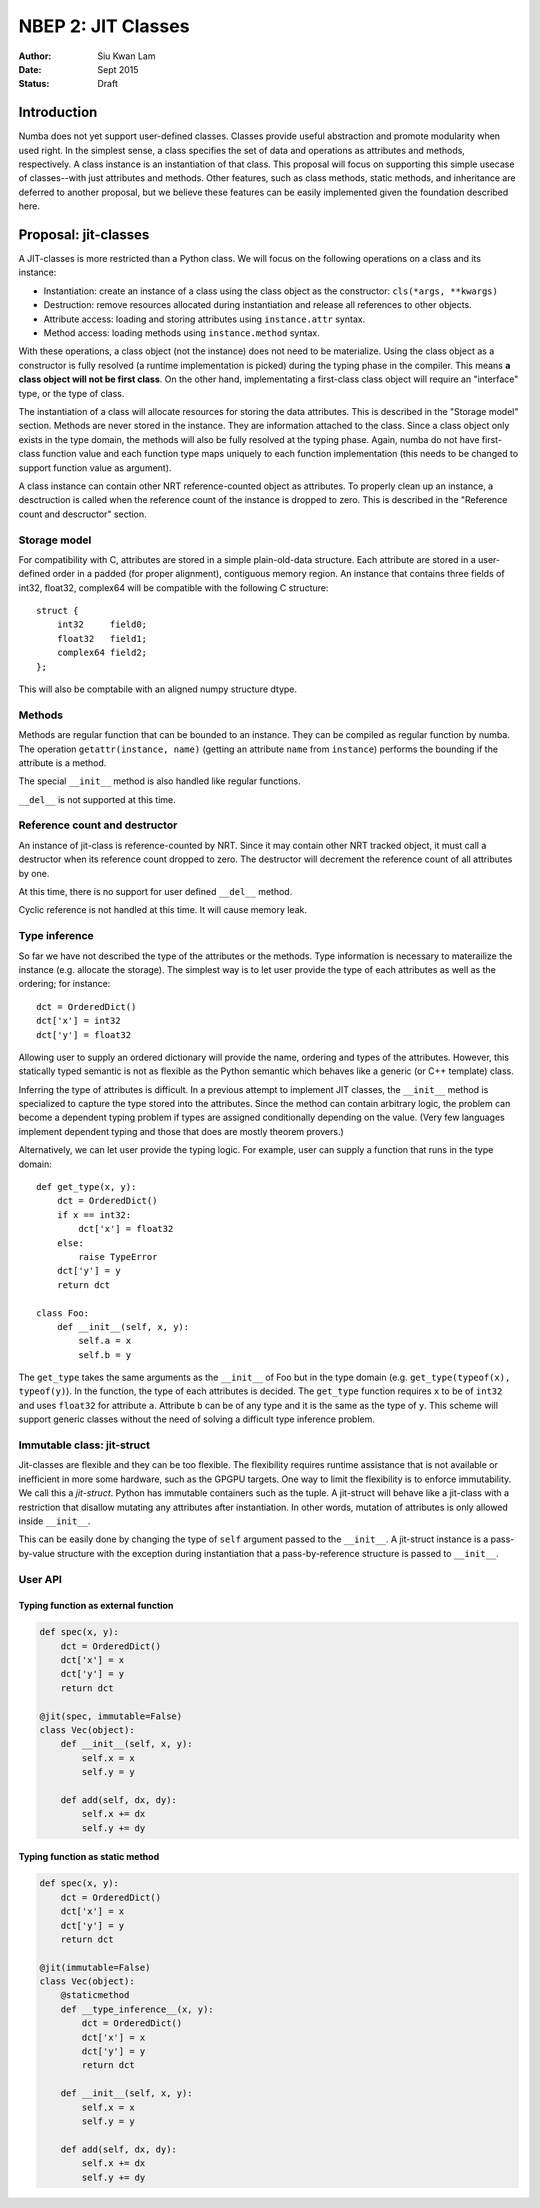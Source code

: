 ===================
NBEP 2: JIT Classes
===================

:Author: Siu Kwan Lam
:Date: Sept 2015
:Status: Draft

Introduction
============

Numba does not yet support user-defined classes.
Classes provide useful abstraction and promote modularity when used
right.  In the simplest sense, a class specifies the set of data and
operations as attributes and methods, respectively.
A class instance is an instantiation of that class.
This proposal will focus on supporting this simple usecase of classes--with
just attributes and methods.  Other features, such as class methods, static
methods, and inheritance are deferred to another proposal, but we believe
these features can be easily implemented given the foundation described here.


Proposal: jit-classes
=====================

A JIT-classes is more restricted than a Python class.
We will focus on the following operations on a class and its instance:

* Instantiation: create an instance of a class using the class object as the
  constructor: ``cls(*args, **kwargs)``
* Destruction: remove resources allocated during instantiation and release
  all references to other objects.
* Attribute access: loading and storing attributes using ``instance.attr``
  syntax.
* Method access: loading methods using ``instance.method`` syntax.

With these operations, a class object (not the instance) does not need to be
materialize. Using the class object as a constructor is fully resolved (a
runtime implementation is picked) during the typing phase in the compiler.
This means **a class object will not be first class**.  On the other hand,
implementating a first-class class object will require an
"interface" type, or the type of class.

The instantiation of a class will allocate resources for storing the data
attributes.  This is described in the "Storage model" section.  Methods are
never stored in the instance.  They are information attached to the class.
Since a class object only exists in the type domain, the methods will also be
fully resolved at the typing phase.  Again, numba do not have first-class
function value and each function type maps uniquely to each function
implementation (this needs to be changed to support function value as argument).

A class instance can contain other NRT reference-counted object as attributes.
To properly clean up an instance, a desctruction is called when the reference
count of the instance is dropped to zero.  This is described in the
"Reference count and descructor" section.

Storage model
~~~~~~~~~~~~~

For compatibility with C, attributes are stored in a simple plain-old-data
structure.  Each attribute are stored in a user-defined order in a padded
(for proper alignment), contiguous memory region. An instance that contains
three fields of int32, float32, complex64 will be compatible with the following
C structure::

    struct {
        int32     field0;
        float32   field1;
        complex64 field2;
    };

This will also be comptabile with an aligned numpy structure dtype.


Methods
~~~~~~~

Methods are regular function that can be bounded to an instance.
They can be compiled as regular function by numba.
The operation ``getattr(instance, name)`` (getting an attribute ``name`` from
``instance``) performs the bounding if the attribute is a method.


The special ``__init__`` method is also handled like regular functions.


``__del__`` is not supported at this time.


Reference count and destructor
~~~~~~~~~~~~~~~~~~~~~~~~~~~~~~

An instance of jit-class is reference-counted by NRT. Since it may contain
other NRT tracked object, it must call a destructor when its reference count
dropped to zero.  The destructor will decrement the reference count of all
attributes by one.

At this time, there is no support for user defined ``__del__`` method.

Cyclic reference is not handled at this time.  It will cause memory leak.

Type inference
~~~~~~~~~~~~~~

So far we have not described the type of the attributes or the methods.
Type information is necessary to materailize the instance (e.g. allocate the
storage).  The simplest way is to let user provide the type of each attributes
as well as the ordering; for instance::

    dct = OrderedDict()
    dct['x'] = int32
    dct['y'] = float32

Allowing user to supply an ordered dictionary will provide the name, ordering
and types of the attributes.  However, this statically typed semantic is not as
flexible as the Python semantic which behaves like a generic (or C++ template)
class.

Inferring the type of attributes is difficult.  In a previous attempt to
implement JIT classes, the ``__init__`` method is specialized to capture
the type stored into the attributes.  Since the method can contain arbitrary
logic, the problem can become a dependent typing problem if types are assigned
conditionally depending on the value. (Very few languages implement dependent
typing and those that does are mostly theorem provers.)

Alternatively, we can let user provide the typing logic.  For example, user
can supply a function that runs in the type domain::

    def get_type(x, y):
        dct = OrderedDict()
        if x == int32:
            dct['x'] = float32
        else:
            raise TypeError
        dct['y'] = y
        return dct

    class Foo:
        def __init__(self, x, y):
            self.a = x
            self.b = y

The ``get_type`` takes the same arguments as the ``__init__`` of Foo but in
the type domain (e.g. ``get_type(typeof(x), typeof(y)``).  In the function,
the type of each attributes is decided.  The ``get_type`` function requires
``x`` to be of ``int32`` and uses ``float32`` for attribute ``a``.  Attribute
``b`` can be of any type and it is the same as the type of ``y``.  This scheme
will support generic classes without the need of solving a difficult type
inference problem.


Immutable class: jit-struct
~~~~~~~~~~~~~~~~~~~~~~~~~~~

Jit-classes are flexible and they can be too flexible.  The flexibility
requires runtime assistance that is not available or inefficient in more
some hardware, such as the GPGPU targets.  One way to limit the flexibility
is to enforce immutability. We call this a *jit-struct*.  Python has immutable
containers such as the tuple.  A jit-struct will behave like a jit-class with
a restriction that disallow mutating any attributes after instantiation.
In other words, mutation of attributes is only allowed inside ``__init__``.

This can be easily done by changing the type of ``self`` argument passed to
the ``__init__``.  A jit-struct instance is a pass-by-value structure with
the exception during instantiation that a pass-by-reference structure is passed
to ``__init__``.

User API
~~~~~~~~


Typing function as external function
------------------------------------

.. code-block:: python

    def spec(x, y):
        dct = OrderedDict()
        dct['x'] = x
        dct['y'] = y
        return dct

    @jit(spec, immutable=False)
    class Vec(object):
        def __init__(self, x, y):
            self.x = x
            self.y = y

        def add(self, dx, dy):
            self.x += dx
            self.y += dy

Typing function as static method
--------------------------------

.. code-block:: python

    def spec(x, y):
        dct = OrderedDict()
        dct['x'] = x
        dct['y'] = y
        return dct

    @jit(immutable=False)
    class Vec(object):
        @staticmethod
        def __type_inference__(x, y):
            dct = OrderedDict()
            dct['x'] = x
            dct['y'] = y
            return dct

        def __init__(self, x, y):
            self.x = x
            self.y = y

        def add(self, dx, dy):
            self.x += dx
            self.y += dy



